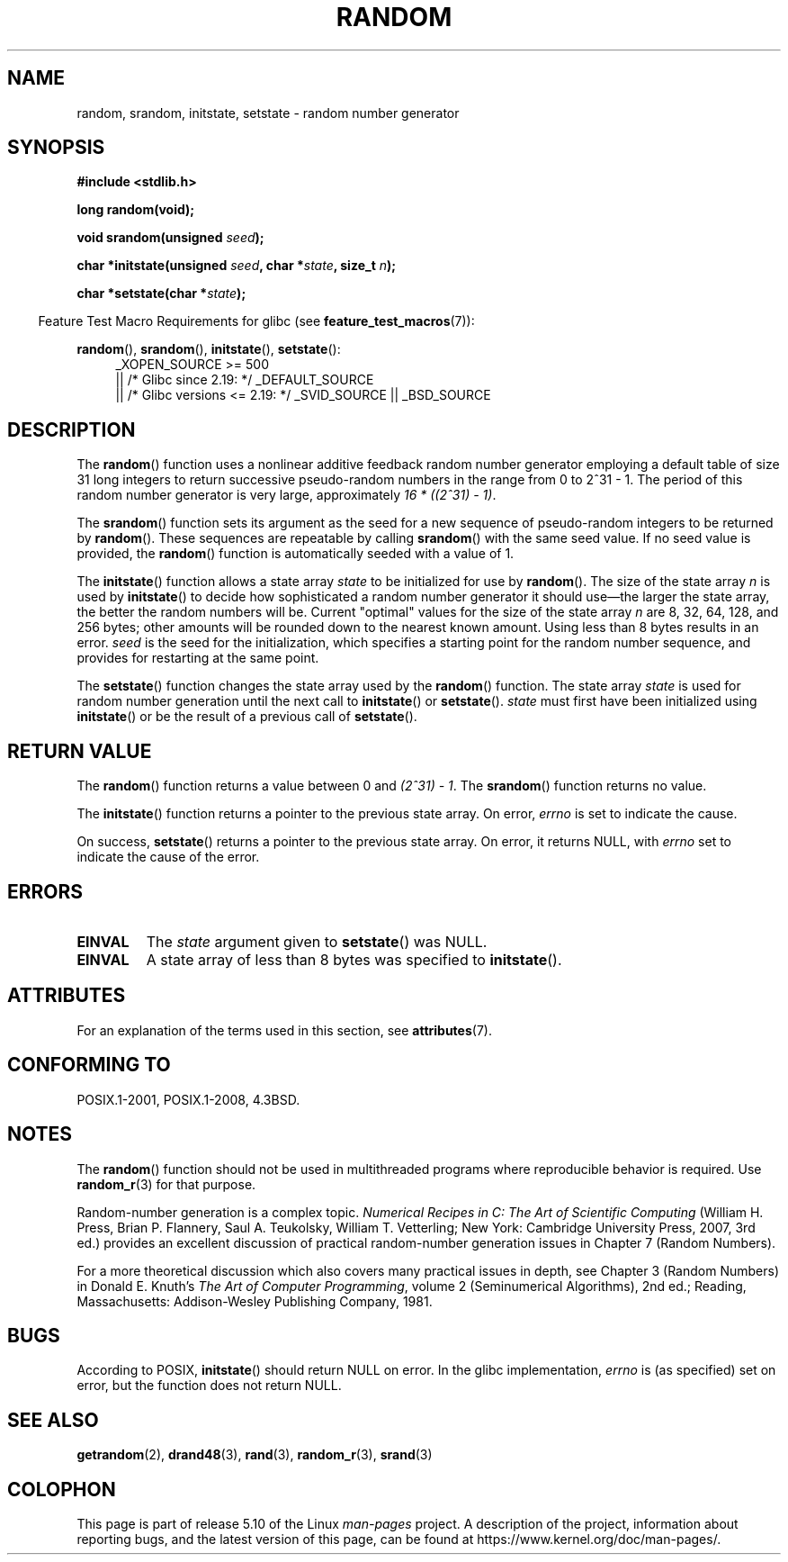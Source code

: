 .\" Copyright 1993 David Metcalfe (david@prism.demon.co.uk)
.\"
.\" %%%LICENSE_START(VERBATIM)
.\" Permission is granted to make and distribute verbatim copies of this
.\" manual provided the copyright notice and this permission notice are
.\" preserved on all copies.
.\"
.\" Permission is granted to copy and distribute modified versions of this
.\" manual under the conditions for verbatim copying, provided that the
.\" entire resulting derived work is distributed under the terms of a
.\" permission notice identical to this one.
.\"
.\" Since the Linux kernel and libraries are constantly changing, this
.\" manual page may be incorrect or out-of-date.  The author(s) assume no
.\" responsibility for errors or omissions, or for damages resulting from
.\" the use of the information contained herein.  The author(s) may not
.\" have taken the same level of care in the production of this manual,
.\" which is licensed free of charge, as they might when working
.\" professionally.
.\"
.\" Formatted or processed versions of this manual, if unaccompanied by
.\" the source, must acknowledge the copyright and authors of this work.
.\" %%%LICENSE_END
.\"
.\" References consulted:
.\"     Linux libc source code
.\"     Lewine's _POSIX Programmer's Guide_ (O'Reilly & Associates, 1991)
.\"     386BSD man pages
.\" Modified Sun Mar 28 00:25:51 1993, David Metcalfe
.\" Modified Sat Jul 24 18:13:39 1993 by Rik Faith (faith@cs.unc.edu)
.\" Modified Sun Aug 20 21:47:07 2000, aeb
.\"
.TH RANDOM 3  2020-11-01 "GNU" "Linux Programmer's Manual"
.SH NAME
random, srandom, initstate, setstate \- random number generator
.SH SYNOPSIS
.nf
.B #include <stdlib.h>
.PP
.B long random(void);
.PP
.BI "void srandom(unsigned " seed );
.PP
.BI "char *initstate(unsigned " seed ", char *" state ", size_t " n );
.PP
.BI "char *setstate(char *" state );
.fi
.PP
.RS -4
Feature Test Macro Requirements for glibc (see
.BR feature_test_macros (7)):
.RE
.PP
.ad l
.BR random (),
.BR srandom (),
.BR initstate (),
.BR setstate ():
.RS 4
_XOPEN_SOURCE\ >=\ 500
.\"    || _XOPEN_SOURCE\ &&\ _XOPEN_SOURCE_EXTENDED
    || /* Glibc since 2.19: */ _DEFAULT_SOURCE
    || /* Glibc versions <= 2.19: */ _SVID_SOURCE || _BSD_SOURCE
.RE
.ad
.SH DESCRIPTION
The
.BR random ()
function uses a nonlinear additive feedback random
number generator employing a default table of size 31 long integers to
return successive pseudo-random numbers in
the range from 0 to 2^31\ \-\ 1.
The period of this random number generator is very large, approximately
.IR "16\ *\ ((2^31)\ \-\ 1)" .
.PP
The
.BR srandom ()
function sets its argument as the seed for a new
sequence of pseudo-random integers to be returned by
.BR random ().
These sequences are repeatable by calling
.BR srandom ()
with the same
seed value.
If no seed value is provided, the
.BR random ()
function
is automatically seeded with a value of 1.
.PP
The
.BR initstate ()
function allows a state array \fIstate\fP to
be initialized for use by
.BR random ().
The size of the state array
\fIn\fP is used by
.BR initstate ()
to decide how sophisticated a
random number generator it should use\(emthe larger the state array,
the better the random numbers will be.
Current "optimal" values for the size of the state array \fIn\fP are
8, 32, 64, 128, and 256 bytes; other amounts will be rounded down to
the nearest known amount.
Using less than 8 bytes results in an error.
\fIseed\fP is the seed for the
initialization, which specifies a starting point for the random number
sequence, and provides for restarting at the same point.
.PP
The
.BR setstate ()
function changes the state array used by the
.BR random ()
function.
The state array \fIstate\fP is used for
random number generation until the next call to
.BR initstate ()
or
.BR setstate ().
\fIstate\fP must first have been initialized
using
.BR initstate ()
or be the result of a previous call of
.BR setstate ().
.SH RETURN VALUE
The
.BR random ()
function returns a value between 0 and
.IR "(2^31)\ \-\ 1" .
The
.BR srandom ()
function returns no value.
.PP
The
.BR initstate ()
function returns a pointer to the previous state array.
On error,
.I errno
is set to indicate the cause.
.PP
On success,
.BR setstate ()
returns a pointer to the previous state array.
On error, it returns NULL, with
.I errno
set to indicate the cause of the error.
.SH ERRORS
.TP
.B EINVAL
The
.I state
argument given to
.BR setstate ()
was NULL.
.TP
.B EINVAL
A state array of less than 8 bytes was specified to
.BR initstate ().
.SH ATTRIBUTES
For an explanation of the terms used in this section, see
.BR attributes (7).
.TS
allbox;
lbw23 lb lb
l l l.
Interface	Attribute	Value
T{
.BR random (),
.BR srandom (),
.br
.BR initstate (),
.BR setstate ()
T}	Thread safety	MT-Safe
.TE
.SH CONFORMING TO
POSIX.1-2001, POSIX.1-2008, 4.3BSD.
.SH NOTES
The
.BR random ()
function should not be used in multithreaded programs
where reproducible behavior is required.
Use
.BR random_r (3)
for that purpose.
.PP
Random-number generation is a complex topic.
.I Numerical Recipes in C: The Art of Scientific Computing
(William H.\& Press, Brian P.\& Flannery, Saul A.\& Teukolsky, William
T.\& Vetterling; New York: Cambridge University Press, 2007, 3rd ed.)
provides an excellent discussion of practical random-number generation
issues in Chapter 7 (Random Numbers).
.PP
For a more theoretical discussion which also covers many practical issues
in depth, see Chapter 3 (Random Numbers) in Donald E.\& Knuth's
.IR "The Art of Computer Programming" ,
volume 2 (Seminumerical Algorithms), 2nd ed.; Reading, Massachusetts:
Addison-Wesley Publishing Company, 1981.
.SH BUGS
According to POSIX,
.BR initstate ()
should return NULL on error.
In the glibc implementation,
.I errno
is (as specified) set on error, but the function does not return NULL.
.\" http://sourceware.org/bugzilla/show_bug.cgi?id=15380
.SH SEE ALSO
.BR getrandom (2),
.BR drand48 (3),
.BR rand (3),
.BR random_r (3),
.BR srand (3)
.SH COLOPHON
This page is part of release 5.10 of the Linux
.I man-pages
project.
A description of the project,
information about reporting bugs,
and the latest version of this page,
can be found at
\%https://www.kernel.org/doc/man\-pages/.
